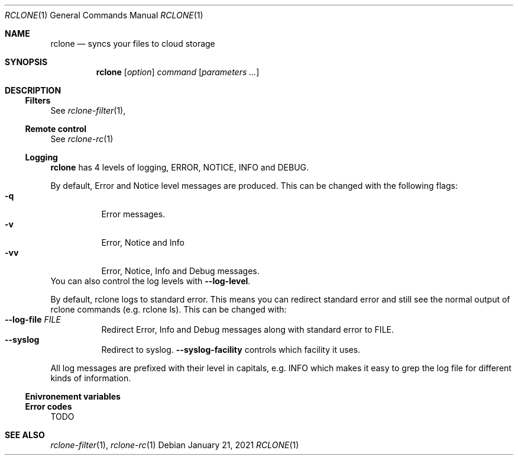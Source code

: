 .Dd January 21, 2021
.Dt RCLONE 1
.Os
.Sh NAME
.Nm rclone
.Nd syncs your files to cloud storage
.Sh SYNOPSIS
.Nm
.Op Ar option
.Ar command
.Op Ar parameters ...
.Sh DESCRIPTION
\" .Nm
\" is a command line program to manage files between two storage systems. It supports a wide range of cloud storage providers, hence being is sometimes called
\" .Qq The Swiss army knife of cloud storage .
\" It provides functionnality similar to
\" .Xr rsync 1 ,
\" .Xr cp 1 ,
\" .Xr rm  1 ,
\" .Xr mv 1 ,
\" .Xr mount 1 ,
\" .Xr ls 1 ,
\" .Xr ncdu 1 ,
\" .Xr tree 1 ,
\" .Xr rm 1 , and
\" .Xr cat 1 .
\" As such, it can be used to backup or restore data, mirror storage system, mount cloud storage as a disk,
\" account for data and union filesystems.
\" .Pp
\" .Ss Configuration
\" This is first step, which can easily be done by running :
\" .Dl rclone config
\" .Pp
\" Details instructions for configuring the numerous cloud providers are given in
\" .Xr rclone-config 1 .
\" .Pp
\" .Ss Running commands
\" The commands are as follows:
\" .Bl -tag
\" .It Cm about
\" Get quota information from the remote
\" .It Cm authorize
\" Remote authorization
\" .It Cm  backend
\" Run a backend specific command.
\" .It Cm  cat
\" Concatenates any files and sends them to stdout.
\" .It Cm  check
\" Checks the files in the source and destination match.
\" .It Cm  cleanup
\" Clean up the remote if possible.
\" .It Cm  config
\" Enter an interactive configuration session.
\" .It Cm  copy
\" Copy files from source to dest, skipping already copied.
\" .It Cm  copyto
\" Copy files from source to dest, skipping already copied.
\" .It Cm  copyurl
\" Copy url content to dest.
\" .It Cm  cryptcheck
\" Cryptcheck checks the integrity of a crypted remote.
\" .It Cm  cryptdecode
\" Cryptdecode returns unencrypted file names.
\" .It Cm  dedupe
\" Interactively find duplicate filenames and delete/rename them.
\" .It Cm  delete
\" Remove the contents of path.
\" .It Cm  deletefile
\" Remove a single file from remote.
\" .It Cm  genautocomplete
\" Output completion script for a given shell.
\" .It Cm  gendocs
\" Output markdown docs for rclone to the directory supplied.
\" .It Cm  hashsum
\" Produces a hashsum file for all the objects in the path.
\" .It Cm  help
\" Show help for rclone commands, flags and backends.
\" .It Cm  link
\" Generate public link to file/folder.
\" .It Cm  listremotes
\" List all the remotes in the config file.
\" .It Cm  ls
\" List the objects in the path with size and path.
\" .It Cm  lsd
\" List all directories/containers/buckets in the path.
\" .It Cm  lsf
\" List directories and objects in remote:path formatted for parsing.
\" .It Cm  lsjson
\" List directories and objects in the path in JSON format.
\" .It Cm  lsl
\" List the objects in path with modification time, size and path.
\" .It Cm  md5sum
\" Produces an md5sum file for all the objects in the path.
\" .It Cm  mkdir
\" Make the path if it doesn't already exist.
\" .It Cm  mount
\" Mount the remote as file system on a mountpoint.
\" .It Cm  move
\" Move files from source to dest.
\" .It Cm  moveto
\" Move file or directory from source to dest.
\" .It Cm  ncdu
\" Explore a remote with a text based user interface.
\" .It Cm  obscure
\" Obscure password for use in the rclone config file.
\" .It Cm  purge
\" Remove the path and all of its contents.
\" .It Cm  rc
\" Run a command against a running rclone.
\" .It Cm  rcat
\" Copies standard input to file on remote.
\" .It Cm  rcd
\" Run rclone listening to remote control commands only.
\" .It Cm  rmdir
\" Remove the path if empty.
\" .It Cm  rmdirs
\" Remove empty directories under the path.
\" .It Cm  serve
\" Serve a remote over a protocol.
\" .It Cm  settier
\" Changes storage class/tier of objects in remote.
\" .It Cm  sha1sum
\" Produces an sha1sum file for all the objects in the path.
\" .It Cm  size
\" Prints the total size and number of objects in remote:path.
\" .It Cm  sync
\" Make source and dest identical, modifying destination only.
\" .It Cm  touch
\" Create new file or change file modification time.
\" .It Cm  tree
\" List the contents of the remote in a tree like fashion.
\" .It Cm  version
\" Show the version number.
\" .El


\" .Ss Remote paths
\" On local file system, the leading '/' will differentiate between relative directories, like
\" .Em path/to/dir
\" or absolute, like
\" .Em /path/to/dir .
\" .Pp
\" However, the leading '/' is ignored on most remotes, so
\" .Em remote:path/to/dir
\" and
\" .Em remote:/path/to/dir
\" refers to the same directory. This is not the case for fTP, SFTP, Dropbox for business :
\" .Em remote:path/to/dir
\" refers to your home directory, while
\" .Em remote:/path/to/dir
\" referts to a directory in the root
\" .Pp
\" An advanced form for creating remotes on the fly is to use
\" .Em :backend:path/to/dir .
\" For example, listing all the directories in the root of folder on
\" .Lk https://pub.rclone.org/ :
\" .Dl rclone lsd --http-url https://pub.rclone.org :http:
\" Other examples are given in
\" .Sx
\" .Pp
\"  Remote names may only contain 0-9, A-Z ,a-z ,_ , - and space. They  may not start with -.
\" .Sx Special characters
\" Spaces or shell metacharacters (e.g. *, ?, $, ', ", etc.) must be quoted by single quotes (').
\" If you want to send a single quote ('), you will need to used a double quote (").
\" .Pp
\" As a colon (:) mark a remote name in
\" .Nm ,
\" this may conflict with some filenames. Use either the absolute path or prefix the filename with ./, like this :
\" .Dl    rclone sync -i ./sync:me remote:path
\" .Dl    rclone sync -i /full/path/to/sync:me remote:path
\" .Ss Server Side Copy
\" Most remotes (but not all) support server-side copy.
\" This means that copying one folder to another will be done in-place by the server.
\" Remotes which don't support server-side copy will download and
\" re-upload in this case.
\" .Pp
\" Server side copies are used with
\" .Cm sync
\" and
\" .Cm copy
\" and will be
\" identified in the log when using the
\" .Fl v
\" flag.  The
\" .Cm move
\" command
\" may also use them if remote doesn't support server-side move directly.
\" This is done by issuing a server-side copy then a delete which is much
\" quicker than a download and re-upload.
\" .Pp
\" Server side copies will only be attempted if the remote names are the
\" same.
\" .Ss Options
\" Flags are briefly described here. Please see
\" .Xr rclone-flags 1
\" for a detailed exaplanation on each one of them .
\" .Ss Non Backend Flags
\" These flags are available for every command.
\" .Bl -tag -width Ds
\" .It Fl Fl ask-password
\" Allow prompt for password for encrypted configuration. (default true)
\" .It Fl Fl auto-confirm
\" If enabled, do not request console confirmation.
\" .It Fl Fl backup-dir Ar string
\" Make backups into hierarchy based in DIR.
\" .It Fl Fl bind Ar string
\" Local address to bind to for outgoing connections, IPv4, IPv6 or name.
\" .It Fl Fl buffer-size Ar SizeSuffix
\" In memory buffer size when reading files for each --transfer. (default 16M)
\" .It Fl Fl bwlimit Ar BwTimetable
\" Bandwidth limit in kBytes/s, or use suffix b|k|M|G or a full timetable.
\" .It Fl Fl bwlimit-file Ar BwTimetable
\" Bandwidth limit per file in kBytes/s, or use suffix b|k|M|G or a full timetable.
\" .It Fl Fl ca-cert Ar string
\" CA certificate used to verify servers
\" .It Fl Fl cache-dir Ar string
\" Directory rclone will use for caching. (default "$HOME/.cache/rclone")
\" .It Fl Fl check-first
\" Do all the checks before starting transfers.
\" .It Fl Fl checkers Ar int
\" Number of checkers to run in parallel. (default 8)
\" .It Fl c , Fl Fl checksum
\" Skip based on checksum (if available) & size, not mod-time & size
\" .It Fl Fl client-cert Ar string
\" Client SSL certificate (PEM) for mutual TLS auth
\" .It Fl Fl client-key Ar string
\" Client SSL private key (PEM) for mutual TLS auth
\" .It Fl Fl compare-dest Ar string
\" Include additional server-side path during comparison.
\" .It Fl Fl config Ar string
\" Config file. (default "$HOME/.config/rclone/rclone.conf")
\" .It Fl Fl contimeout Ar duration
\" Connect timeout (default 1m0s)
\" .It Fl Fl copy-dest Ar string
\" Implies --compare-dest but also copies files from path into destination.
\" .It Fl Fl cpuprofile Ar string
\" Write cpu profile to file
\" .It Fl Fl cutoff-mode Ar string
\" Mode to stop transfers when reaching the max transfer limit HARD|SOFT|CAUTIOUS (default "HARD")
\" .It Fl Fl delete-after
\" When synchronizing, delete files on destination after transferring (default)
\" .It Fl Fl delete-before
\" When synchronizing, delete files on destination before transferring
\" .It Fl Fl delete-during
\" When synchronizing, delete files during transfer
\" .It Fl Fl delete-excluded
\" Delete files on dest excluded from sync
\" .It Fl Fl disable Ar string
\" Disable a comma separated list of features.  Use help to see a list.
\" .It Fl n , Fl Fl dry-run
\" Do a trial run with no permanent changes
\" .It Fl Fl dump Ar DumpFlags
\" List of items to dump from: headers,bodies,requests,responses,auth,filters,goroutines,openfiles
\" .It Fl Fl dump-bodies
\" Dump HTTP headers and bodies - may contain sensitive info
\" .It Fl Fl dump-headers
\" Dump HTTP headers - may contain sensitive info
\" .It Fl Fl error-on-no-transfer
\" Sets exit code 9 if no files are transferred, useful in scripts
\" .It Fl Fl exclude Ar stringArray
\" Exclude files matching pattern
\" .It Fl Fl exclude-from Ar stringArray
\" Read exclude patterns from file (use - to read from stdin)
\" .It Fl Fl exclude-if-present Ar string
\" Exclude directories if filename is present
\" .It Fl Fl expect-continue-timeout Ar duration
\" Timeout when using expect / 100-continue in HTTP (default 1s)
\" .It Fl Fl fast-list
\" Use recursive list if available. Uses more memory but fewer transactions.
\" .It Fl Fl files-from Ar stringArray
\" Read list of source-file names from file (use - to read from stdin)
\" .It Fl Fl files-from-raw Ar stringArray
\" Read list of source-file names from file without any processing of lines (use - to read from stdin)
\" .It Fl f , Fl Fl filter Ar stringArray
\" Add a file-filtering rule
\" .It Fl Fl filter-from Ar stringArray
\" Read filtering patterns from a file (use - to read from stdin)
\" .It Fl Fl header Ar stringArray
\" Set HTTP header for all transactions
\" .It Fl Fl header-download Ar stringArray
\" Set HTTP header for download transactions
\" .It Fl Fl header-upload Ar stringArray
\" Set HTTP header for upload transactions
\" .It Fl Fl ignore-case
\" Ignore case in filters (case insensitive)
\" .It Fl Fl ignore-case-sync
\" Ignore case when synchronizing
\" .It Fl Fl ignore-checksum
\" Skip post copy check of checksums.
\" .It Fl Fl ignore-errors
\" delete even if there are I/O errors
\" .It Fl Fl ignore-existing
\" Skip all files that exist on destination
\" .It Fl Fl ignore-size
\" Ignore size when skipping use mod-time or checksum.
\" .It Fl I , Fl Fl ignore-times
\" Don't skip files that match size and time - transfer all files
\" .It Fl Fl immutable
\" Do not modify files. Fail if existing files have been modified.
\" .It Fl Fl include Ar stringArray
\" Include files matching pattern
\" .It Fl Fl include-from Ar stringArray
\" Read include patterns from file (use - to read from stdin)
\" .It Fl i , Fl Fl interactive
\" Enable interactive mode
\" .It Fl Fl log-file Ar string
\" Log everything to this file
\" .It Fl Fl log-format Ar string
\" Comma separated list of log format options (default "date,time")
\" .It Fl Fl log-level Ar string
\" Log level DEBUG|INFO|NOTICE|ERROR (default "NOTICE")
\" .It Fl Fl low-level-retries Ar int
\" Number of low level retries to do. (default 10)
\" .It Fl Fl max-age Ar Duration
\" Only transfer files younger than this in s or suffix ms|s|m|h|d|w|M|y (default off)
\" .It Fl Fl max-backlog Ar int
\" Maximum number of objects in sync or check backlog. (default 10000)
\" .It Fl Fl max-delete Ar int
\" When synchronizing, limit the number of deletes (default -1)
\" .It Fl Fl max-depth Ar int
\" If set limits the recursion depth to this. (default -1)
\" .It Fl Fl max-duration Ar duration
\" Maximum duration rclone will transfer data for.
\" .It Fl Fl max-size SizeSuffix
\" Only transfer files smaller than this in k or suffix b|k|M|G (default off)
\" .It Fl Fl max-stats-groups Ar int
\" Maximum number of stats groups to keep in memory. On max oldest is discarded. (default 1000)
\" .It Fl Fl max-transfer SizeSuffix
\" Maximum size of data to transfer. (default off)
\" .It Fl Fl memprofile Ar string
\" Write memory profile to file
\" .It Fl Fl min-age Ar Duration
\" Only transfer files older than this in s or suffix ms|s|m|h|d|w|M|y (default off)
\" .It Fl Fl min-size SizeSuffix
\" Only transfer files bigger than this in k or suffix b|k|M|G (default off)
\" .It Fl Fl modify-window Ar duration
\" Max time diff to be considered the same (default 1ns)
\" .It Fl Fl multi-thread-cutoff SizeSuffix
\" Use multi-thread downloads for files above this size. (default 250M)
\" .It Fl Fl multi-thread-streams Ar int
\" Max number of streams to use for multi-thread downloads. (default 4)
\" .It Fl Fl no-check-certificate
\" Do not verify the server SSL certificate. Insecure.
\" .It Fl Fl no-check-dest
\" Don't check the destination, copy regardless.
\" .It Fl Fl no-gzip-encoding
\" Don't set Accept-Encoding: gzip.
\" .It Fl Fl no-traverse
\" Don't traverse destination file system on copy.
\" .It Fl Fl no-unicode-normalization
\" Don't normalize unicode characters in filenames.
\" .It Fl Fl no-update-modtime
\" Don't update destination mod-time if files identical.
\" .It Fl Fl order-by Ar string
\" Instructions on how to order the transfers, e.g. 'size,descending'
\" .It Fl Fl password-command SpaceSepList
\" Command for supplying password for encrypted configuration.
\" .It Fl P , Fl Fl progress
\" Show progress during transfer.
\" .It Fl q , Fl Fl quiet
\" Print as little stuff as possible
\" .It Fl Fl rc
\" Enable the remote control server.
\" .It Fl Fl rc-addr Ar string
\" IPaddress:Port or :Port to bind server to. (default "localhost:5572")
\" .It Fl Fl rc-allow-origin Ar string
\" Set the allowed origin for CORS.
\" .It Fl Fl rc-baseurl Ar string
\" Prefix for URLs - leave blank for root.
\" .It Fl Fl rc-cert Ar string
\" SSL PEM key (concatenation of certificate and CA certificate)
\" .It Fl Fl rc-client-ca Ar string
\" Client certificate authority to verify clients with
\" .It Fl Fl rc-enable-metrics
\" Enable prometheus metrics on /metrics
\" .It Fl Fl rc-files Ar string
\" Path to local files to serve on the HTTP server.
\" .It Fl Fl rc-htpasswd Ar string
\" htpasswd file - if not provided no authentication is done
\" .It Fl Fl rc-job-expire-duration Ar duration
\" expire finished async jobs older than this value (default 1m0s)
\" .It Fl Fl rc-job-expire-interval Ar duration
\" interval to check for expired async jobs (default 10s)
\" .It Fl Fl rc-key Ar string
\" SSL PEM Private key
\" .It Fl Fl rc-max-header-bytes Ar int
\" Maximum size of request header (default 4096)
\" .It Fl Fl rc-no-auth
\" Don't require auth for certain methods.
\" .It Fl Fl rc-pass Ar string
\" Password for authentication.
\" .It Fl Fl rc-realm Ar string
\" realm for authentication (default "rclone")
\" .It Fl Fl rc-serve
\" Enable the serving of remote objects.
\" .It Fl Fl rc-server-read-timeout Ar duration
\" Timeout for server reading data (default 1h0m0s)
\" .It Fl Fl rc-server-write-timeout Ar duration
\" Timeout for server writing data (default 1h0m0s)
\" .It Fl Fl rc-template Ar string
\" User Specified Template.
\" .It Fl Fl rc-user Ar string
\" User name for authentication.
\" .It Fl Fl rc-web-fetch-url Ar string
\" URL to fetch the releases for webgui. (default "https://api.github.com/repos/rclone/rclone-webui-react/releases/latest")
\" .It Fl Fl rc-web-gui
\" Launch WebGUI on localhost
\" .It Fl Fl rc-web-gui-force-update
\" Force update to latest version of web gui
\" .It Fl Fl rc-web-gui-no-open-browser
\" Don't open the browser automatically
\" .It Fl Fl rc-web-gui-update
\" Check and update to latest version of web gui
\" .It Fl Fl refresh-times
\" Refresh the modtime of remote files.
\" .It Fl Fl retries Ar int
\" Retry operations this many times if they fail (default 3)
\" .It Fl Fl retries-sleep Ar duration
\" Interval between retrying operations if they fail, e.g 500ms, 60s, 5m. (0 to disable)
\" .It Fl Fl size-only
\" Skip based on size only, not mod-time or checksum
\" .It Fl Fl stats Ar duration
\" Interval between printing stats, e.g 500ms, 60s, 5m. (0 to disable) (default 1m0s)
\" .It Fl Fl stats-file-name-length Ar int
\" Max file name length in stats. 0 for no limit (default 45)
\" .It Fl Fl stats-log-level Ar string
\" Log level to show --stats output DEBUG|INFO|NOTICE|ERROR (default "INFO")
\" .It Fl Fl stats-one-line
\" Make the stats fit on one line.
\" .It Fl Fl stats-one-line-date
\" Enables --stats-one-line and add current date/time prefix.
\" .It Fl Fl stats-one-line-date-format Ar string
\" Enables --stats-one-line-date and uses custom formatted date. Enclose date Ar string in double quotes ("). See https://golang.org/pkg/time/#Time.Format
\" .It Fl Fl stats-unit Ar string
\" Show data rate in stats as either 'bits' or 'bytes'/s (default "bytes")
\" .It Fl Fl streaming-upload-cutoff SizeSuffix
\" Cutoff for switching to chunked upload if file size is unknown. Upload starts after reaching cutoff or when file ends. (default 100k)
\" .It Fl Fl suffix Ar string
\" Suffix to add to changed files.
\" .It Fl Fl suffix-keep-extension
\" Preserve the extension when using --suffix.
\" .It Fl Fl syslog
\" Use Syslog for logging
\" .It Fl Fl syslog-facility Ar string
\" Facility for syslog, e.g. KERN,USER,... (default "DAEMON")
\" .It Fl Fl timeout Ar duration
\" IO idle timeout (default 5m0s)
\" .It Fl Fl tpslimit Ar float
\" Limit HTTP transactions per second to this.
\" .It Fl Fl tpslimit-burst Ar int
\" Max burst of transactions for --tpslimit. (default 1)
\" .It Fl Fl track-renames
\" When synchronizing, track file renames and do a server-side move if possible
\" .It Fl Fl track-renames-strategy Ar string
\" Strategies to use when synchronizing using track-renames hash|modtime|leaf (default "hash")
\" .It Fl Fl transfers Ar int
\" Number of file transfers to run in parallel. (default 4)
\" .It Fl u , Fl Fl update
\" Skip files that are newer on the destination.
\" .It Fl Fl use-cookies
\" Enable session cookiejar.
\" .It Fl Fl use-json-log
\" Use json log format.
\" .It Fl Fl use-mmap
\" Use mmap allocator (see docs).
\" .It Fl Fl use-server-modtime
\" Use server modified time instead of object metadata
\" .It Fl Fl user-agent Ar string
\" Set the user-agent to a specified Ar string. The default is rclone/ version (default "rclone/v1.53.0")
\" .It Fl v , Fl Fl verbose count
\" Print lots more stuff (repeat for more)
\" .El

\" .Ss Backend Flags

\" These flags are available for every command. They control the backends
\" and may be set in the config file.
\" .Bl -tag -width Ds
\" .It Fl Fl acd-auth-url Ar string
\" Auth server URL.
\" .It Fl Fl acd-client-id Ar string
\" OAuth Client Id
\" .It Fl Fl acd-client-secret Ar string
\" OAuth Client Secret
\" .It Fl Fl acd-encoding Ar MultiEncoder
\" This sets the encoding for the backend. (default Slash,InvalidUtf8,Dot)
\" .It Fl Fl acd-templink-threshold Ar SizeSuffix
\" Files >= this size will be downloaded via their tempLink. (default 9G)
\" .It Fl Fl acd-token Ar string
\" OAuth Access Token as a JSON blob.
\" .It Fl Fl acd-token-url Ar string
\" Token server url.
\" .It Fl Fl acd-upload-wait-per-gb Ar Duration
\" Additional time per GB to wait after a failed complete upload to see if it appears. (default 3m0s)
\" .It Fl Fl alias-remote Ar string
\" Remote or path to alias.
\" .It Fl Fl azureblob-access-tier Ar string
\" Access tier of blob: hot, cool or archive.
\" .It Fl Fl azureblob-account Ar string
\" Storage Account Name (leave blank to use SAS URL or Emulator)
\" .It Fl Fl azureblob-chunk-size Ar SizeSuffix
\" Upload chunk size (<= 100MB). (default 4M)
\" .It Fl Fl azureblob-disable-checksum
\" Don't store MD5 checksum with object metadata.
\" .It Fl Fl azureblob-encoding Ar MultiEncoder
\" This sets the encoding for the backend. (default Slash,BackSlash,Del,Ctl,RightPeriod,InvalidUtf8)
\" .It Fl Fl azureblob-endpoint Ar string
\" Endpoint for the service
\" .It Fl Fl azureblob-key Ar string
\" Storage Account Key (leave blank to use SAS URL or Emulator)
\" .It Fl Fl azureblob-list-chunk int
\" Size of blob list. (default 5000)
\" .It Fl Fl azureblob-memory-pool-flush-time Ar Duration
\" How often internal memory buffer pools will be flushed. (default 1m0s)
\" .It Fl Fl azureblob-memory-pool-use-mmap
\" Whether to use mmap buffers in internal memory pool.
\" .It Fl Fl azureblob-sas-url Ar string
\" SAS URL for container level access only
\" .It Fl Fl azureblob-upload-cutoff Ar SizeSuffix
\" Cutoff for switching to chunked upload (<= 256MB). (default 256M)
\" .It Fl Fl azureblob-use-emulator
\" Uses local storage emulator if provided as 'true' (leave blank if using real azure storage endpoint)
\" .It Fl Fl b2-account Ar string
\" Account ID or Application Key ID
\" .It Fl Fl b2-chunk-size Ar SizeSuffix
\" Upload chunk size. Must fit in memory. (default 96M)
\" .It Fl Fl b2-copy-cutoff Ar SizeSuffix
\" Cutoff for switching to multipart copy (default 4G)
\" .It Fl Fl b2-disable-checksum
\" Disable checksums for large (> upload cutoff) files
\" .It Fl Fl b2-download-auth-duration Ar Duration
\" Time before the authorization token will expire in s or suffix ms|s|m|h|d. (default 1w)
\" .It Fl Fl b2-download-url Ar string
\" Custom endpoint for downloads.
\" .It Fl Fl b2-encoding Ar MultiEncoder
\" This sets the encoding for the backend. (default Slash,BackSlash,Del,Ctl,InvalidUtf8,Dot)
\" .It Fl Fl b2-endpoint Ar string
\" Endpoint for the service.
\" .It Fl Fl b2-hard-delete
\" Permanently delete files on remote removal, otherwise hide files.
\" .It Fl Fl b2-key Ar string
\" Application Key
\" .It Fl Fl b2-memory-pool-flush-time Ar Duration
\" How often internal memory buffer pools will be flushed. (default 1m0s)
\" .It Fl Fl b2-memory-pool-use-mmap
\" Whether to use mmap buffers in internal memory pool.
\" .It Fl Fl b2-test-mode Ar string
\" A flag string for X-Bz-Test-Mode header for debugging.
\" .It Fl Fl b2-upload-cutoff Ar SizeSuffix
\" Cutoff for switching to chunked upload. (default 200M)
\" .It Fl Fl b2-versions
\" Include old versions in directory listings.
\" .It Fl Fl box-access-token Ar string
\" Box App Primary Access Token
\" .It Fl Fl box-auth-url Ar string
\" Auth server URL.
\" .It Fl Fl box-box-config-file Ar string
\" Box App config.json location
\" .It Fl Fl box-box-sub-type Ar string
\" (default "user")
\" .It Fl Fl box-client-id Ar string
\" OAuth Client Id
\" .It Fl Fl box-client-secret Ar string
\" OAuth Client Secret
\" .It Fl Fl box-commit-retries int
\" Max number of times to try committing a multipart file. (default 100)
\" .It Fl Fl box-encoding Ar MultiEncoder
\" This sets the encoding for the backend. (default Slash,BackSlash,Del,Ctl,RightSpace,InvalidUtf8,Dot)
\" .It Fl Fl box-root-folder-id Ar string
\" Fill in for rclone to use a non root folder as its starting point.
\" .It Fl Fl box-token Ar string
\" OAuth Access Token as a JSON blob.
\" .It Fl Fl box-token-url Ar string
\" Token server url.
\" .It Fl Fl box-upload-cutoff Ar SizeSuffix
\" Cutoff for switching to multipart upload (>= 50MB). (default 50M)
\" .It Fl Fl cache-chunk-clean-interval Ar Duration
\" How often should the cache perform cleanups of the chunk storage. (default 1m0s)
\" .It Fl Fl cache-chunk-no-memory
\" Disable the in-memory cache for storing chunks during streaming.
\" .It Fl Fl cache-chunk-path Ar string
\" Directory to cache chunk files. (default "$HOME/.cache/rclone/cache-backend")
\" .It Fl Fl cache-chunk-size Ar SizeSuffix
\" The size of a chunk (partial file data). (default 5M)
\" .It Fl Fl cache-chunk-total-size Ar SizeSuffix
\" The total size that the chunks can take up on the local disk. (default 10G)
\" .It Fl Fl cache-db-path Ar string
\" Directory to store file structure metadata DB. (default "$HOME/.cache/rclone/cache-backend")
\" .It Fl Fl cache-db-purge
\" Clear all the cached data for this remote on start.
\" .It Fl Fl cache-db-wait-time Ar Duration
\" How long to wait for the DB to be available - 0 is unlimited (default 1s)
\" .It Fl Fl cache-info-age Ar Duration
\" How long to cache file structure information (directory listings, file size, times, etc.). (default 6h0m0s)
\" .It Fl Fl cache-plex-insecure Ar string
\" Skip all certificate verification when connecting to the Plex server
\" .It Fl Fl cache-plex-password Ar string
\" The password of the Plex user (obscured)
\" .It Fl Fl cache-plex-url Ar string
\" The URL of the Plex server
\" .It Fl Fl cache-plex-username Ar string
\" The username of the Plex user
\" .It Fl Fl cache-read-retries int
\" How many times to retry a read from a cache storage. (default 10)
\" .It Fl Fl cache-remote Ar string
\" Remote to cache.
\" .It Fl Fl cache-rps int
\" Limits the number of requests per second to the source FS (-1 to disable) (default -1)
\" .It Fl Fl cache-tmp-upload-path Ar string
\" Directory to keep temporary files until they are uploaded.
\" .It Fl Fl cache-tmp-wait-time Ar Duration
\" How long should files be stored in local cache before being uploaded (default 15s)
\" .It Fl Fl cache-workers int
\" How many workers should run in parallel to download chunks. (default 4)
\" .It Fl Fl cache-writes
\" Cache file data on writes through the FS
\" .It Fl Fl chunker-chunk-size Ar SizeSuffix
\" Files larger than chunk size will be split in chunks. (default 2G)
\" .It Fl Fl chunker-fail-hard
\" Choose how chunker should handle files with missing or invalid chunks.
\" .It Fl Fl chunker-hash-type Ar string
\" Choose how chunker handles hash sums. All modes but "none" require metadata. (default "md5")
\" .It Fl Fl chunker-meta-format Ar string
\" Format of the metadata object or "none". By default "simplejson". (default "simplejson")
\" .It Fl Fl chunker-name-format Ar string
\" String format of chunk file names. (default "*.rclone_chunk.###")
\" .It Fl Fl chunker-remote Ar string
\" Remote to chunk/unchunk.
\" .It Fl Fl chunker-start-from int
\" Minimum valid chunk number. Usually 0 or 1. (default 1)
\" .It Fl L , Fl Fl copy-links
\" Follow symlinks and copy the pointed to item.
\" .It Fl Fl crypt-directory-name-encryption
\" Option to either encrypt directory names or leave them intact. (default true)
\" .It Fl Fl crypt-filename-encryption Ar string
\" How to encrypt the filenames. (default "standard")
\" .It Fl Fl crypt-password Ar string
\" Password or pass phrase for encryption. (obscured)
\" .It Fl Fl crypt-password2 Ar string
\" Password or pass phrase for salt. Optional but recommended. (obscured)
\" .It Fl Fl crypt-remote Ar string
\" Remote to encrypt/decrypt.
\" .It Fl Fl crypt-server-side-across-configs
\" Allow server-side operations (e.g. copy) to work across different crypt configs.
\" .It Fl Fl crypt-show-mapping
\" For all files listed show how the names encrypt.
\" .It Fl Fl drive-acknowledge-abuse
\" Set to allow files which return cannotDownloadAbusiveFile to be downloaded.
\" .It Fl Fl drive-allow-import-name-change
\" Allow the filetype to change when uploading Google docs (e.g. file.doc to file.docx). This will confuse sync and reupload every time.
\" .It Fl Fl drive-auth-owner-only
\" Only consider files owned by the authenticated user.
\" .It Fl Fl drive-auth-url Ar string
\" Auth server URL.
\" .It Fl Fl drive-chunk-size Ar SizeSuffix
\" Upload chunk size. Must a power of 2 >= 256k. (default 8M)
\" .It Fl Fl drive-client-id Ar string
\" OAuth Client Id
\" .It Fl Fl drive-client-secret Ar string
\" OAuth Client Secret
\" .It Fl Fl drive-disable-http2
\" Disable drive using http2 (default true)
\" .It Fl Fl drive-encoding Ar MultiEncoder
\" This sets the encoding for the backend. (default InvalidUtf8)
\" .It Fl Fl drive-export-formats Ar string
\" Comma separated list of preferred formats for downloading Google docs. (default "docx,xlsx,pptx,svg")
\" .It Fl Fl drive-formats Ar string
\" Deprecated: see export_formats
\" .It Fl Fl drive-impersonate Ar string
\" Impersonate this user when using a service account.
\" .It Fl Fl drive-import-formats Ar string
\" Comma separated list of preferred formats for uploading Google docs.
\" .It Fl Fl drive-keep-revision-forever
\" Keep new head revision of each file forever.
\" .It Fl Fl drive-list-chunk int
\" Size of listing chunk 100-1000. 0 to disable. (default 1000)
\" .It Fl Fl drive-pacer-burst int
\" Number of API calls to allow without sleeping. (default 100)
\" .It Fl Fl drive-pacer-min-sleep Ar Duration
\" Minimum time to sleep between API calls. (default 100ms)
\" .It Fl Fl drive-root-folder-id Ar string
\" ID of the root folder
\" .It Fl Fl drive-scope Ar string
\" Scope that rclone should use when requesting access from drive.
\" .It Fl Fl drive-server-side-across-configs
\" Allow server-side operations (e.g. copy) to work across different drive configs.
\" .It Fl Fl drive-service-account-credentials Ar string
\" Service Account Credentials JSON blob
\" .It Fl Fl drive-service-account-file Ar string
\" Service Account Credentials JSON file path
\" .It Fl Fl drive-shared-with-me
\" Only show files that are shared with me.
\" .It Fl Fl drive-size-as-quota
\" Show sizes as storage quota usage, not actual size.
\" .It Fl Fl drive-skip-checksum-gphotos
\" Skip MD5 checksum on Google photos and videos only.
\" .It Fl Fl drive-skip-gdocs
\" Skip google documents in all listings.
\" .It Fl Fl drive-skip-shortcuts
\" If set skip shortcut files
\" .It Fl Fl drive-starred-only
\" Only show files that are starred.
\" .It Fl Fl drive-stop-on-upload-limit
\" Make upload limit errors be fatal
\" .It Fl Fl drive-team-drive Ar string
\" ID of the Team Drive
\" .It Fl Fl drive-token Ar string
\" OAuth Access Token as a JSON blob.
\" .It Fl Fl drive-token-url Ar string
\" Token server url.
\" .It Fl Fl drive-trashed-only
\" Only show files that are in the trash.
\" .It Fl Fl drive-upload-cutoff Ar SizeSuffix
\" Cutoff for switching to chunked upload (default 8M)
\" .It Fl Fl drive-use-created-date
\" Use file created date instead of modified date.,
\" .It Fl Fl drive-use-shared-date
\" Use date file was shared instead of modified date.
\" .It Fl Fl drive-use-trash
\" Send files to the trash instead of deleting permanently. (default true)
\" .It Fl Fl drive-v2-download-min-size Ar SizeSuffix
\" If Object's are greater, use drive v2 API to download. (default off)
\" .It Fl Fl dropbox-auth-url Ar string
\" Auth server URL.
\" .It Fl Fl dropbox-chunk-size Ar SizeSuffix
\" Upload chunk size. (< 150M). (default 48M)
\" .It Fl Fl dropbox-client-id Ar string
\" OAuth Client Id
\" .It Fl Fl dropbox-client-secret Ar string
\" OAuth Client Secret
\" .It Fl Fl dropbox-encoding Ar MultiEncoder
\" This sets the encoding for the backend. (default Slash,BackSlash,Del,RightSpace,InvalidUtf8,Dot)
\" .It Fl Fl dropbox-impersonate Ar string
\" Impersonate this user when using a business account.
\" .It Fl Fl dropbox-token Ar string
\" OAuth Access Token as a JSON blob.
\" .It Fl Fl dropbox-token-url Ar string
\" Token server url.
\" .It Fl Fl fichier-api-key Ar string
\" Your API Key, get it from https://1fichier.com/console/params.pl
\" .It Fl Fl fichier-encoding Ar MultiEncoder
\" This sets the encoding for the backend. (default Slash,LtGt,DoubleQuote,SingleQuote,BackQuote,Dollar,BackSlash,Del,Ctl,LeftSpace,RightSpace,InvalidUtf8,Dot)
\" .It Fl Fl fichier-shared-folder Ar string
\" If you want to download a shared folder, add this parameter
\" .It Fl Fl ftp-concurrency int
\" Maximum number of FTP simultaneous connections, 0 for unlimited
\" .It Fl Fl ftp-disable-epsv
\" Disable using EPSV even if server advertises support
\" .It Fl Fl ftp-encoding Ar MultiEncoder
\" This sets the encoding for the backend. (default Slash,Del,Ctl,RightSpace,Dot)
\" .It Fl Fl ftp-explicit-tls
\" Use FTP over TLS (Explicit)
\" .It Fl Fl ftp-host Ar string
\" FTP host to connect to
\" .It Fl Fl ftp-no-check-certificate
\" Do not verify the TLS certificate of the server
\" .It Fl Fl ftp-pass Ar string
\" FTP password (obscured)
\" .It Fl Fl ftp-port Ar string
\" FTP port, leave blank to use default (21)
\" .It Fl Fl ftp-tls
\" Use FTPS over TLS (Implicit)
\" .It Fl Fl ftp-user Ar string
\" FTP username, leave blank for current username, $USER
\" .It Fl Fl gcs-anonymous
\" Access public buckets and objects without credentials
\" .It Fl Fl gcs-auth-url Ar string
\" Auth server URL.
\" .It Fl Fl gcs-bucket-acl Ar string
\" Access Control List for new buckets.
\" .It Fl Fl gcs-bucket-policy-only
\" Access checks should use bucket-level IAM policies.
\" .It Fl Fl gcs-client-id Ar string
\" OAuth Client Id
\" .It Fl Fl gcs-client-secret Ar string
\" OAuth Client Secret
\" .It Fl Fl gcs-encoding Ar MultiEncoder
\" This sets the encoding for the backend. (default Slash,CrLf,InvalidUtf8,Dot)
\" .It Fl Fl gcs-location Ar string
\" Location for the newly created buckets.
\" .It Fl Fl gcs-object-acl Ar string
\" Access Control List for new objects.
\" .It Fl Fl gcs-project-number Ar string
\" Project number.
\" .It Fl Fl gcs-service-account-file Ar string
\" Service Account Credentials JSON file path
\" .It Fl Fl gcs-storage-class Ar string
\" The storage class to use when storing objects in Google Cloud Storage.
\" .It Fl Fl gcs-token Ar string
\" OAuth Access Token as a JSON blob.
\" .It Fl Fl gcs-token-url Ar string
\" Token server url.
\" .It Fl Fl gphotos-auth-url Ar string
\" Auth server URL.
\" .It Fl Fl gphotos-client-id Ar string
\" OAuth Client Id
\" .It Fl Fl gphotos-client-secret Ar string
\" OAuth Client Secret
\" .It Fl Fl gphotos-read-only
\" Set to make the Google Photos backend read only.
\" .It Fl Fl gphotos-read-size
\" Set to read the size of media items.
\" .It Fl Fl gphotos-start-year int
\" Year limits the photos to be downloaded to those which are uploaded after the given year (default 2000)
\" .It Fl Fl gphotos-token Ar string
\" OAuth Access Token as a JSON blob.
\" .It Fl Fl gphotos-token-url Ar string
\" Token server url.
\" .It Fl Fl http-headers CommaSepList
\" Set HTTP headers for all transactions
\" .It Fl Fl http-no-head
\" Don't use HEAD requests to find file sizes in dir listing
\" .It Fl Fl http-no-slash
\" Set this if the site doesn't end directories with /
\" .It Fl Fl http-url Ar string
\" URL of http host to connect to
\" .It Fl Fl hubic-auth-url Ar string
\" Auth server URL.
\" .It Fl Fl hubic-chunk-size Ar SizeSuffix
\" Above this size files will be chunked into a _segments container. (default 5G)
\" .It Fl Fl hubic-client-id Ar string
\" OAuth Client Id
\" .It Fl Fl hubic-client-secret Ar string
\" OAuth Client Secret
\" .It Fl Fl hubic-encoding Ar MultiEncoder
\" This sets the encoding for the backend. (default Slash,InvalidUtf8)
\" .It Fl Fl hubic-no-chunk
\" Don't chunk files during streaming upload.
\" .It Fl Fl hubic-token Ar string
\" OAuth Access Token as a JSON blob.
\" .It Fl Fl hubic-token-url Ar string
\" Token server url.
\" .It Fl Fl jottacloud-encoding Ar MultiEncoder
\" This sets the encoding for the backend. (default Slash,LtGt,DoubleQuote,Colon,Question,Asterisk,Pipe,Del,Ctl,InvalidUtf8,Dot)
\" .It Fl Fl jottacloud-hard-delete
\" Delete files permanently rather than putting them into the trash.
\" .It Fl Fl jottacloud-md5-memory-limit Ar SizeSuffix
\" Files bigger than this will be cached on disk to calculate the MD5 if required. (default 10M)
\" .It Fl Fl jottacloud-trashed-only
\" Only show files that are in the trash.
\" .It Fl Fl jottacloud-upload-resume-limit Ar SizeSuffix
\" Files bigger than this can be resumed if the upload fail's. (default 10M)
\" .It Fl Fl koofr-encoding Ar MultiEncoder
\" This sets the encoding for the backend. (default Slash,BackSlash,Del,Ctl,InvalidUtf8,Dot)
\" .It Fl Fl koofr-endpoint Ar string
\" The Koofr API endpoint to use (default "https://app.koofr.net")
\" .It Fl Fl koofr-mountid Ar string
\" Mount ID of the mount to use. If omitted, the primary mount is used.
\" .It Fl Fl koofr-password Ar string
\" Your Koofr password for rclone (generate one at https://app.koofr.net/app/admin/preferences/password) (obscured)
\" .It Fl Fl koofr-setmtime
\" Does the backend support setting modification time. Set this to false if you use a mount ID that points to a Dropbox or Amazon Drive backend. (default true)
\" .It Fl Fl koofr-user Ar string
\" Your Koofr user name
\" .It Fl l , Fl Fl links
\" Translate symlinks to/from regular files with a '.rclonelink' extension
\" .It Fl Fl local-case-insensitive
\" Force the filesystem to report itself as case insensitive
\" .It Fl Fl local-case-sensitive
\" Force the filesystem to report itself as case sensitive.
\" .It Fl Fl local-encoding Ar MultiEncoder
\" This sets the encoding for the backend. (default Slash,Dot)
\" .It Fl Fl local-no-check-updated
\" Don't check to see if the files change during upload
\" .It Fl Fl local-no-set-modtime
\" Disable setting modtime
\" .It Fl Fl local-no-sparse
\" Disable sparse files for multi-thread downloads
\" .It Fl Fl local-no-unicode-normalization
\" Don't apply unicode normalization to paths and filenames (Deprecated)
\" .It Fl Fl local-nounc Ar string
\" Disable UNC (long path names) conversion on Windows
\" .It Fl Fl mailru-check-hash
\" What should copy do if file checksum is mismatched or invalid (default true)
\" .It Fl Fl mailru-encoding Ar MultiEncoder
\" This sets the encoding for the backend. (default Slash,LtGt,DoubleQuote,Colon,Question,Asterisk,Pipe,BackSlash,Del,Ctl,InvalidUtf8,Dot)
\" .It Fl Fl mailru-pass Ar string
\" Password (obscured)
\" .It Fl Fl mailru-speedup-enable
\" Skip full upload if there is another file with same data hash. (default true)
\" .It Fl Fl mailru-speedup-file-patterns Ar string
\" Comma separated list of file name patterns eligible for speedup (put by hash). (default "*.mkv,*.avi,*.mp4,*.mp3,*.zip,*.gz,*.rar,*.pdf")
\" .It Fl Fl mailru-speedup-max-disk Ar SizeSuffix
\" This option allows you to disable speedup (put by hash) for large files (default 3G)
\" .It Fl Fl mailru-speedup-max-memory Ar SizeSuffix
\" Files larger than the size given below will always be hashed on disk. (default 32M)
\" .It Fl Fl mailru-user Ar string
\" User name (usually email)
\" .It Fl Fl mega-debug
\" Output more debug from Mega.
\" .It Fl Fl mega-encoding Ar MultiEncoder
\" This sets the encoding for the backend. (default Slash,InvalidUtf8,Dot)
\" .It Fl Fl mega-hard-delete
\" Delete files permanently rather than putting them into the trash.
\" .It Fl Fl mega-pass Ar string
\" Password. (obscured)
\" .It Fl Fl mega-user Ar string
\" User name
\" .It Fl x , Fl Fl one-file-system
\" Don't cross filesystem boundaries (unix/macOS only).
\" .It Fl Fl onedrive-auth-url Ar string
\" Auth server URL.
\" .It Fl Fl onedrive-chunk-size Ar SizeSuffix
\" Chunk size to upload files with - must be multiple of 320k (327,680 bytes). (default 10M)
\" .It Fl Fl onedrive-client-id Ar string
\" OAuth Client Id
\" .It Fl Fl onedrive-client-secret Ar string
\" OAuth Client Secret
\" .It Fl Fl onedrive-drive-id Ar string
\" The ID of the drive to use
\" .It Fl Fl onedrive-drive-type Ar string
\" The type of the drive ( personal | business | documentLibrary )
\" .It Fl Fl onedrive-encoding Ar MultiEncoder
\" This sets the encoding for the backend. (default Slash,LtGt,DoubleQuote,Colon,Question,Asterisk,Pipe,Hash,Percent,BackSlash,Del,Ctl,LeftSpace,LeftTilde,RightSpace,RightPeriod,InvalidUtf8,Dot)
\" .It Fl Fl onedrive-expose-onenote-files
\" Set to make OneNote files show up in directory listings.
\" .It Fl Fl onedrive-no-versions
\" Remove all versions on modifying operations
\" .It Fl Fl onedrive-server-side-across-configs
\" Allow server-side operations (e.g. copy) to work across different onedrive configs.
\" .It Fl Fl onedrive-token Ar string
\" OAuth Access Token as a JSON blob.
\" .It Fl Fl onedrive-token-url Ar string
\" Token server url.
\" .It Fl Fl opendrive-chunk-size Ar SizeSuffix
\" Files will be uploaded in chunks this size. (default 10M)
\" .It Fl Fl opendrive-encoding Ar MultiEncoder
\" This sets the encoding for the backend. (default Slash,LtGt,DoubleQuote,Colon,Question,Asterisk,Pipe,BackSlash,LeftSpace,LeftCrLfHtVt,RightSpace,RightCrLfHtVt,InvalidUtf8,Dot)
\" .It Fl Fl opendrive-password Ar string
\" Password. (obscured)
\" .It Fl Fl opendrive-username Ar string
\" Username
\" .It Fl Fl pcloud-auth-url Ar string
\" Auth server URL.
\" .It Fl Fl pcloud-client-id Ar string
\" OAuth Client Id
\" .It Fl Fl pcloud-client-secret Ar string
\" OAuth Client Secret
\" .It Fl Fl pcloud-encoding Ar MultiEncoder
\" This sets the encoding for the backend. (default Slash,BackSlash,Del,Ctl,InvalidUtf8,Dot)
\" .It Fl Fl pcloud-hostname Ar string
\" Hostname to connect to. (default "api.pcloud.com")
\" .It Fl Fl pcloud-root-folder-id Ar string
\" Fill in for rclone to use a non root folder as its starting point. (default "d0")
\" .It Fl Fl pcloud-token Ar string
\" OAuth Access Token as a JSON blob.
\" .It Fl Fl pcloud-token-url Ar string
\" Token server url.
\" .It Fl Fl premiumizeme-encoding Ar MultiEncoder
\" This sets the encoding for the backend. (default Slash,DoubleQuote,BackSlash,Del,Ctl,InvalidUtf8,Dot)
\" .It Fl Fl putio-encoding Ar MultiEncoder
\" This sets the encoding for the backend. (default Slash,BackSlash,Del,Ctl,InvalidUtf8,Dot)
\" .It Fl Fl qingstor-access-key-id Ar string
\" QingStor Access Key ID
\" .It Fl Fl qingstor-chunk-size Ar SizeSuffix
\" Chunk size to use for uploading. (default 4M)
\" .It Fl Fl qingstor-connection-retries int
\" Number of connection retries. (default 3)
\" .It Fl Fl qingstor-encoding Ar MultiEncoder
\" This sets the encoding for the backend. (default Slash,Ctl,InvalidUtf8)
\" .It Fl Fl qingstor-endpoint Ar string
\" Enter an endpoint URL to connection QingStor API.
\" .It Fl Fl qingstor-env-auth
\" Get QingStor credentials from runtime. Only applies if access_key_id and secret_access_key is blank.
\" .It Fl Fl qingstor-secret-access-key Ar string
\" QingStor Secret Access Key (password)
\" .It Fl Fl qingstor-upload-concurrency int
\" Concurrency for multipart uploads. (default 1)
\" .It Fl Fl qingstor-upload-cutoff Ar SizeSuffix
\" Cutoff for switching to chunked upload (default 200M)
\" .It Fl Fl qingstor-zone Ar string
\" Zone to connect to.
\" .It Fl Fl s3-access-key-id Ar string
\" AWS Access Key ID.
\" .It Fl Fl s3-acl Ar string
\" Canned ACL used when creating buckets and storing or copying objects.
\" .It Fl Fl s3-bucket-acl Ar string
\" Canned ACL used when creating buckets.
\" .It Fl Fl s3-chunk-size Ar SizeSuffix
\" Chunk size to use for uploading. (default 5M)
\" .It Fl Fl s3-copy-cutoff Ar SizeSuffix
\" Cutoff for switching to multipart copy (default 4.656G)
\" .It Fl Fl s3-disable-checksum
\" Don't store MD5 checksum with object metadata
\" .It Fl Fl s3-encoding Ar MultiEncoder
\" This sets the encoding for the backend. (default Slash,InvalidUtf8,Dot)
\" .It Fl Fl s3-endpoint Ar string
\" Endpoint for S3 API.
\" .It Fl Fl s3-env-auth
\" Get AWS credentials from runtime (environment variables or EC2/ECS meta data if no env vars).
\" .It Fl Fl s3-force-path-style
\" If true use path style access if false use virtual hosted style. (default true)
\" .It Fl Fl s3-leave-parts-on-error
\" If true avoid calling abort upload on a failure, leaving all successfully uploaded parts on S3 for manual recovery.
\" .It Fl Fl s3-list-chunk int
\" Size of listing chunk (response list for each ListObject S3 request). (default 1000)
\" .It Fl Fl s3-location-constraint Ar string
\" Location constraint - must be set to match the Region.
\" .It Fl Fl s3-max-upload-parts int
\" Maximum number of parts in a multipart upload. (default 10000)
\" .It Fl Fl s3-memory-pool-flush-time Ar Duration
\" How often internal memory buffer pools will be flushed. (default 1m0s)
\" .It Fl Fl s3-memory-pool-use-mmap
\" Whether to use mmap buffers in internal memory pool.
\" .It Fl Fl s3-no-check-bucket
\" If set, don't attempt to check the bucket exists or create it
\" .It Fl Fl s3-profile Ar string
\" Profile to use in the shared credentials file
\" .It Fl Fl s3-provider Ar string
\" Choose your S3 provider.
\" .It Fl Fl s3-region Ar string
\" Region to connect to.
\" .It Fl Fl s3-secret-access-key Ar string
\" AWS Secret Access Key (password)
\" .It Fl Fl s3-server-side-encryption Ar string
\" The server-side encryption algorithm used when storing this object in S3.
\" .It Fl Fl s3-session-token Ar string
\" An AWS session token
\" .It Fl Fl s3-shared-credentials-file Ar string
\" Path to the shared credentials file
\" .It Fl Fl s3-sse-customer-algorithm Ar string
\" If using SSE-C, the server-side encryption algorithm used when storing this object in S3.
\" .It Fl Fl s3-sse-customer-key Ar string
\" If using SSE-C you must provide the secret encryption key used to encrypt/decrypt your data.
\" .It Fl Fl s3-sse-customer-key-md5 Ar string
\" If using SSE-C you must provide the secret encryption key MD5 checksum.
\" .It Fl Fl s3-sse-kms-key-id Ar string
\" If using KMS ID you must provide the ARN of Key.
\" .It Fl Fl s3-storage-class Ar string
\" The storage class to use when storing new objects in S3.
\" .It Fl Fl s3-upload-concurrency int
\" Concurrency for multipart uploads. (default 4)
\" .It Fl Fl s3-upload-cutoff Ar SizeSuffix
\" Cutoff for switching to chunked upload (default 200M)
\" .It Fl Fl s3-use-accelerate-endpoint
\" If true use the AWS S3 accelerated endpoint.
\" .It Fl Fl s3-v2-auth
\" If true use v2 authentication.
\" .It Fl Fl seafile-2fa
\" Two-factor authentication ('true' if the account has 2FA enabled)
\" .It Fl Fl seafile-create-library
\" Should rclone create a library if it doesn't exist
\" .It Fl Fl seafile-encoding Ar MultiEncoder
\" This sets the encoding for the backend. (default Slash,DoubleQuote,BackSlash,Ctl,InvalidUtf8)
\" .It Fl Fl seafile-library Ar string
\" Name of the library. Leave blank to access all non-encrypted libraries.
\" .It Fl Fl seafile-library-key Ar string
\" Library password (for encrypted libraries only). Leave blank if you pass it through the command line. (obscured)
\" .It Fl Fl seafile-pass Ar string
\" Password (obscured)
\" .It Fl Fl seafile-url Ar string
\" URL of seafile host to connect to
\" .It Fl Fl seafile-user Ar string
\" User name (usually email address)
\" .It Fl Fl sftp-ask-password
\" Allow asking for SFTP password when needed.
\" .It Fl Fl sftp-disable-hashcheck
\" Disable the execution of SSH commands to determine if remote file hashing is available.
\" .It Fl Fl sftp-host Ar string
\" SSH host to connect to
\" .It Fl Fl sftp-key-file Ar string
\" Path to PEM-encoded private key file, leave blank or set key-use-agent to use ssh-agent.
\" .It Fl Fl sftp-key-file-pass Ar string
\" The passphrase to decrypt the PEM-encoded private key file. (obscured)
\" .It Fl Fl sftp-key-pem Ar string
\" Raw PEM-encoded private key, If specified, will override key_file parameter.
\" .It Fl Fl sftp-key-use-agent
\" When set forces the usage of the ssh-agent.
\" .It Fl Fl sftp-md5sum-command Ar string
\" The command used to read md5 hashes. Leave blank for autodetect.
\" .It Fl Fl sftp-pass Ar string
\" SSH password, leave blank to use ssh-agent. (obscured)
\" .It Fl Fl sftp-path-override Ar string
\" Override path used by SSH connection.
\" .It Fl Fl sftp-port Ar string
\" SSH port, leave blank to use default (22)
\" .It Fl Fl sftp-server-command Ar string
\" Specifies the path or command to run a sftp server on the remote host.
\" .It Fl Fl sftp-set-modtime
\" Set the modified time on the remote if set. (default true)
\" .It Fl Fl sftp-sha1sum-command Ar string
\" The command used to read sha1 hashes. Leave blank for autodetect.
\" .It Fl Fl sftp-skip-links
\" Set to skip any symlinks and any other non regular files.
\" .It Fl Fl sftp-subsystem Ar string
\" Specifies the SSH2 subsystem on the remote host. (default "sftp")
\" .It Fl Fl sftp-use-insecure-cipher
\" Enable the use of insecure ciphers and key exchange methods.
\" .It Fl Fl sftp-user Ar string
\" SSH username, leave blank for current username, ncw
\" .It Fl Fl sharefile-chunk-size Ar SizeSuffix
\" Upload chunk size. Must a power of 2 >= 256k. (default 64M)
\" .It Fl Fl sharefile-encoding Ar MultiEncoder
\" This sets the encoding for the backend. (default Slash,LtGt,DoubleQuote,Colon,Question,Asterisk,Pipe,BackSlash,Ctl,LeftSpace,LeftPeriod,RightSpace,RightPeriod,InvalidUtf8,Dot)
\" .It Fl Fl sharefile-endpoint Ar string
\" Endpoint for API calls.
\" .It Fl Fl sharefile-root-folder-id Ar string
\" ID of the root folder
\" .It Fl Fl sharefile-upload-cutoff Ar SizeSuffix
\" Cutoff for switching to multipart upload. (default 128M)
\" .It Fl Fl skip-links
\" Don't warn about skipped symlinks.
\" .It Fl Fl sugarsync-access-key-id Ar string
\" Sugarsync Access Key ID.
\" .It Fl Fl sugarsync-app-id Ar string
\" Sugarsync App ID.
\" .It Fl Fl sugarsync-authorization Ar string
\" Sugarsync authorization
\" .It Fl Fl sugarsync-authorization-expiry Ar string
\" Sugarsync authorization expiry
\" .It Fl Fl sugarsync-deleted-id Ar string
\" Sugarsync deleted folder id
\" .It Fl Fl sugarsync-encoding Ar MultiEncoder
\" This sets the encoding for the backend. (default Slash,Ctl,InvalidUtf8,Dot)
\" .It Fl Fl sugarsync-hard-delete
\" Permanently delete files if true
\" .It Fl Fl sugarsync-private-access-key Ar string
\" Sugarsync Private Access Key
\" .It Fl Fl sugarsync-refresh-token Ar string
\" Sugarsync refresh token
\" .It Fl Fl sugarsync-root-id Ar string
\" Sugarsync root id
\" .It Fl Fl sugarsync-user Ar string
\" Sugarsync user
\" .It Fl Fl swift-application-credential-id Ar string
\" Application Credential ID (OS_APPLICATION_CREDENTIAL_ID)
\" .It Fl Fl swift-application-credential-name Ar string
\" Application Credential Name (OS_APPLICATION_CREDENTIAL_NAME)
\" .It Fl Fl swift-application-credential-secret Ar string
\" Application Credential Secret (OS_APPLICATION_CREDENTIAL_SECRET)
\" .It Fl Fl swift-auth Ar string
\" Authentication URL for server (OS_AUTH_URL).
\" .It Fl Fl swift-auth-token Ar string
\" Auth Token from alternate authentication - optional (OS_AUTH_TOKEN)
\" .It Fl Fl swift-auth-version int
\" AuthVersion - optional - set to (1,2,3) if your auth URL has no version (ST_AUTH_VERSION)
\" .It Fl Fl swift-chunk-size Ar SizeSuffix
\" Above this size files will be chunked into a _segments container. (default 5G)
\" .It Fl Fl swift-domain Ar string
\" User domain - optional (v3 auth) (OS_USER_DOMAIN_NAME)
\" .It Fl Fl swift-encoding Ar MultiEncoder
\" This sets the encoding for the backend. (default Slash,InvalidUtf8)
\" .It Fl Fl swift-endpoint-type Ar string
\" Endpoint type to choose from the service catalogue (OS_ENDPOINT_TYPE) (default "public")
\" .It Fl Fl swift-env-auth
\" Get swift credentials from environment variables in standard OpenStack form.
\" .It Fl Fl swift-key Ar string
\" API key or password (OS_PASSWORD).
\" .It Fl Fl swift-no-chunk
\" Don't chunk files during streaming upload.
\" .It Fl Fl swift-region Ar string
\" Region name - optional (OS_REGION_NAME)
\" .It Fl Fl swift-storage-policy Ar string
\" The storage policy to use when creating a new container
\" .It Fl Fl swift-storage-url Ar string
\" Storage URL - optional (OS_STORAGE_URL)
\" .It Fl Fl swift-tenant Ar string
\" Tenant name - optional for v1 auth, this or tenant_id required otherwise (OS_TENANT_NAME or OS_PROJECT_NAME)
\" .It Fl Fl swift-tenant-domain Ar string
\" Tenant domain - optional (v3 auth) (OS_PROJECT_DOMAIN_NAME)
\" .It Fl Fl swift-tenant-id Ar string
\" Tenant ID - optional for v1 auth, this or tenant required otherwise (OS_TENANT_ID)
\" .It Fl Fl swift-user Ar string
\" User name to log in (OS_USERNAME).
\" .It Fl Fl swift-user-id Ar string
\" User ID to log in - optional - most swift systems use user and leave this blank (v3 auth) (OS_USER_ID).
\" .It Fl Fl tardigrade-access-grant Ar string
\" Access Grant.
\" .It Fl Fl tardigrade-api-key Ar string
\" API Key.
\" .It Fl Fl tardigrade-passphrase Ar string
\" Encryption Passphrase. To access existing objects enter passphrase used for uploading.
\" .It Fl Fl tardigrade-provider Ar string
\" Choose an authentication method. (default "existing")
\" .It Fl Fl tardigrade-satellite-address <nodeid>@<address>:<port>
\" Satellite Address. Custom satellite address should match the format: <nodeid>@<address>:<port>. (default "us-central-1.tardigrade.io")
\" .It Fl Fl union-action-policy Ar string
\" Policy to choose upstream on ACTION category. (default "epall")
\" .It Fl Fl union-cache-time int
\" Cache time of usage and free space (in seconds). This option is only useful when a path preserving policy is used. (default 120)
\" .It Fl Fl union-create-policy Ar string
\" Policy to choose upstream on CREATE category. (default "epmfs")
\" .It Fl Fl union-search-policy Ar string
\" Policy to choose upstream on SEARCH category. (default "ff")
\" .It Fl Fl union-upstreams Ar string
\" List of space separated upstreams.
\" .It Fl Fl webdav-bearer-token Ar string
\" Bearer token instead of user/pass (e.g. a Macaroon)
\" .It Fl Fl webdav-bearer-token-command Ar string
\" Command to run to get a bearer token
\" .It Fl Fl webdav-pass Ar string
\" Password. (obscured)
\" .It Fl Fl webdav-url Ar string
\" URL of http host to connect to
\" .It Fl Fl webdav-user Ar string
\" User name
\" .It Fl Fl webdav-vendor Ar string
\" Name of the Webdav site/service/software you are using
\" .It Fl Fl yandex-auth-url Ar string
\" Auth server URL.
\" .It Fl Fl yandex-client-id Ar string
\" OAuth Client Id
\" .It Fl Fl yandex-client-secret Ar string
\" OAuth Client Secret
\" .It Fl Fl yandex-encoding Ar MultiEncoder
\" This sets the encoding for the backend. (default Slash,Del,Ctl,InvalidUtf8,Dot)
\" .It Fl Fl yandex-token Ar string
\" OAuth Access Token as a JSON blob.
\" .It Fl Fl yandex-token-url Ar string
\" Token server url.
\" .El
.Ss Filters
See
.Xr rclone-filter 1 ,
.Ss Remote control
See
.Xr rclone-rc 1
.Ss Logging
.Nm
has 4 levels of logging, ERROR, NOTICE, INFO and DEBUG.
.Pp
By default, Error and Notice level messages are produced. This can be changed with the following flags:
.Bl -tag -width Ds -compact
.It Fl q
Error messages.
.It Fl v
Error, Notice and Info
.It Fl vv
Error, Notice, Info and Debug messages.
.El
You can also control the log levels with
.Fl Fl log-level .
.Pp
By default, rclone logs to standard error. This means you can redirect
standard error and still see the normal output of rclone commands (e.g.
rclone ls). This can be changed with:
.Bl -tag -width Ds -compact
.It Fl Fl log-file Ar FILE
Redirect Error, Info and Debug messages along with standard error to FILE.
.It Fl Fl syslog
Redirect to syslog.
.Fl Fl syslog-facility
controls which facility it uses.
.El
.Pp
All log messages are prefixed with their level in capitals, e.g. INFO
which makes it easy to grep the log file for different kinds of
information.
.Ss Enivronement variables
.Ss Error codes
TODO
\" .Sh EXAMPLES
\" To list a remote
\" .Dl $ rclone ls remote:path
\" .Pp
\" To copy /local/path to the remote
\" .Dl $ rclone copy /local/path remote:path
\" .Pp
\" To sync /local/path to the remote
\" .Dl $ rclone sync -i /local/path remote:path #
\" .Pp
\" To copy a single file, the destination remote must always be a directory. The following command
\" will place in test.jpg in /tmp/download:
\" .Dl rclone copy remote:test.jpg /tmp/download
\" .Ss Advanced remote names
\" To list files and directories in
\" .Lk https://example.com/path/to/dir/
\" .Dl rclone lsf --http-url https://example.com :http:path/to/dir
\" .Pp
\" To copy files and directories in
\" .Lk https://example.com/path/to/dir
\" to /tmp/dir:
\" .Dl rclone copy --http-url https://example.com :http:path/to/dir /tmp/dir
\" .Pp
\" To copy files and directories from example.com in the relative
\" directory path/to/dir to /tmp/dir using sftp.
\" .Dl rclone copy --sftp-host example.com :sftp:path/to/dir /tmp/dir
\" .Pp

.Sh SEE ALSO
.Xr rclone-filter 1 ,
.Xr rclone-rc 1
\" .Sh AUTHOR
\" .Nm
\" was written in Go by
\" .An Nick Craig-Wood Aq Mt nick@craig-wood.com
\" in 2014.
